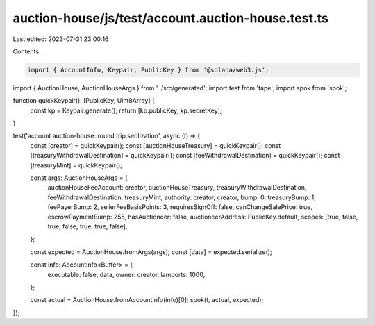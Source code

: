 auction-house/js/test/account.auction-house.test.ts
===================================================

Last edited: 2023-07-31 23:00:16

Contents:

.. code-block:: ts

    import { AccountInfo, Keypair, PublicKey } from '@solana/web3.js';
import { AuctionHouse, AuctionHouseArgs } from '../src/generated';
import test from 'tape';
import spok from 'spok';

function quickKeypair(): [PublicKey, Uint8Array] {
  const kp = Keypair.generate();
  return [kp.publicKey, kp.secretKey];
}

test('account auction-house: round trip serilization', async (t) => {
  const [creator] = quickKeypair();
  const [auctionHouseTreasury] = quickKeypair();
  const [treasuryWithdrawalDestination] = quickKeypair();
  const [feeWithdrawalDestination] = quickKeypair();
  const [treasuryMint] = quickKeypair();

  const args: AuctionHouseArgs = {
    auctionHouseFeeAccount: creator,
    auctionHouseTreasury,
    treasuryWithdrawalDestination,
    feeWithdrawalDestination,
    treasuryMint,
    authority: creator,
    creator,
    bump: 0,
    treasuryBump: 1,
    feePayerBump: 2,
    sellerFeeBasisPoints: 3,
    requiresSignOff: false,
    canChangeSalePrice: true,
    escrowPaymentBump: 255,
    hasAuctioneer: false,
    auctioneerAddress: PublicKey.default,
    scopes: [true, false, true, false, true, true, false],
  };

  const expected = AuctionHouse.fromArgs(args);
  const [data] = expected.serialize();

  const info: AccountInfo<Buffer> = {
    executable: false,
    data,
    owner: creator,
    lamports: 1000,
  };

  const actual = AuctionHouse.fromAccountInfo(info)[0];
  spok(t, actual, expected);
});


